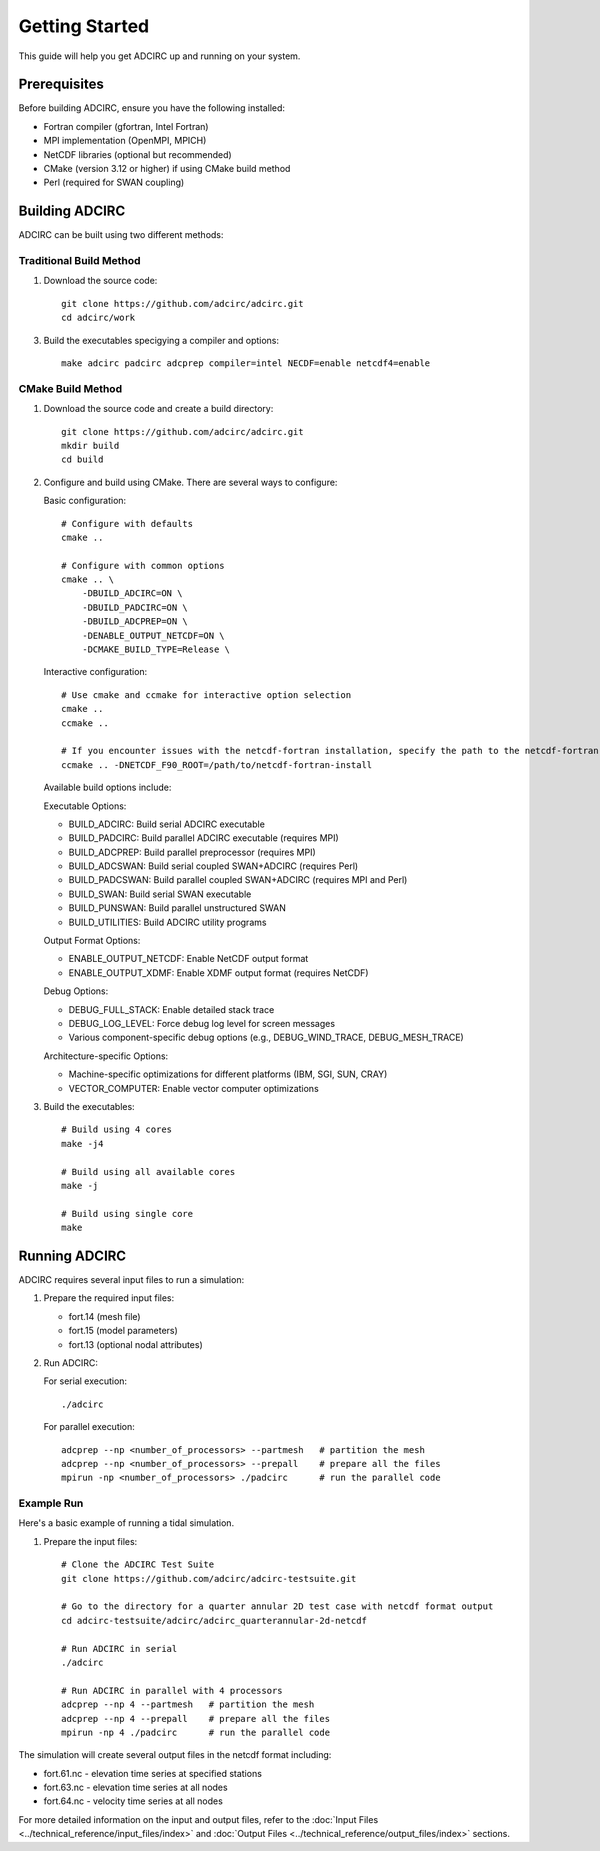 Getting Started
===============

This guide will help you get ADCIRC up and running on your system.

Prerequisites
-------------

Before building ADCIRC, ensure you have the following installed:

* Fortran compiler (gfortran, Intel Fortran)
* MPI implementation (OpenMPI, MPICH)
* NetCDF libraries (optional but recommended)
* CMake (version 3.12 or higher) if using CMake build method
* Perl (required for SWAN coupling)

Building ADCIRC
---------------

ADCIRC can be built using two different methods:

Traditional Build Method
~~~~~~~~~~~~~~~~~~~~~~~~

1. Download the source code::

    git clone https://github.com/adcirc/adcirc.git
    cd adcirc/work

3. Build the executables specigying a compiler and options::

    make adcirc padcirc adcprep compiler=intel NECDF=enable netcdf4=enable

CMake Build Method
~~~~~~~~~~~~~~~~~~

1. Download the source code and create a build directory::

    git clone https://github.com/adcirc/adcirc.git
    mkdir build
    cd build

2. Configure and build using CMake. There are several ways to configure:

   Basic configuration::

    # Configure with defaults
    cmake ..
    
    # Configure with common options
    cmake .. \
        -DBUILD_ADCIRC=ON \
        -DBUILD_PADCIRC=ON \
        -DBUILD_ADCPREP=ON \
        -DENABLE_OUTPUT_NETCDF=ON \
        -DCMAKE_BUILD_TYPE=Release \

   Interactive configuration::

    # Use cmake and ccmake for interactive option selection
    cmake ..
    ccmake ..

    # If you encounter issues with the netcdf-fortran installation, specify the path to the netcdf-fortran installation explicitly:
    ccmake .. -DNETCDF_F90_ROOT=/path/to/netcdf-fortran-install

   Available build options include:

   Executable Options:
   
   * BUILD_ADCIRC: Build serial ADCIRC executable
   * BUILD_PADCIRC: Build parallel ADCIRC executable (requires MPI)
   * BUILD_ADCPREP: Build parallel preprocessor (requires MPI)
   * BUILD_ADCSWAN: Build serial coupled SWAN+ADCIRC (requires Perl)
   * BUILD_PADCSWAN: Build parallel coupled SWAN+ADCIRC (requires MPI and Perl)
   * BUILD_SWAN: Build serial SWAN executable
   * BUILD_PUNSWAN: Build parallel unstructured SWAN
   * BUILD_UTILITIES: Build ADCIRC utility programs

   Output Format Options:
   
   * ENABLE_OUTPUT_NETCDF: Enable NetCDF output format
   * ENABLE_OUTPUT_XDMF: Enable XDMF output format (requires NetCDF)

   Debug Options:
   
   * DEBUG_FULL_STACK: Enable detailed stack trace
   * DEBUG_LOG_LEVEL: Force debug log level for screen messages
   * Various component-specific debug options (e.g., DEBUG_WIND_TRACE, DEBUG_MESH_TRACE)

   Architecture-specific Options:
   
   * Machine-specific optimizations for different platforms (IBM, SGI, SUN, CRAY)
   * VECTOR_COMPUTER: Enable vector computer optimizations

3. Build the executables::

    # Build using 4 cores
    make -j4
    
    # Build using all available cores
    make -j
    
    # Build using single core
    make

Running ADCIRC
--------------

ADCIRC requires several input files to run a simulation:

1. Prepare the required input files:

   * fort.14 (mesh file)
   * fort.15 (model parameters)
   * fort.13 (optional nodal attributes)

2. Run ADCIRC:

   For serial execution::

    ./adcirc

   For parallel execution::

    adcprep --np <number_of_processors> --partmesh   # partition the mesh
    adcprep --np <number_of_processors> --prepall    # prepare all the files
    mpirun -np <number_of_processors> ./padcirc      # run the parallel code

Example Run
~~~~~~~~~~~

Here's a basic example of running a tidal simulation.

1. Prepare the input files::

    # Clone the ADCIRC Test Suite
    git clone https://github.com/adcirc/adcirc-testsuite.git

    # Go to the directory for a quarter annular 2D test case with netcdf format output
    cd adcirc-testsuite/adcirc/adcirc_quarterannular-2d-netcdf

    # Run ADCIRC in serial
    ./adcirc

    # Run ADCIRC in parallel with 4 processors
    adcprep --np 4 --partmesh   # partition the mesh
    adcprep --np 4 --prepall    # prepare all the files
    mpirun -np 4 ./padcirc      # run the parallel code

The simulation will create several output files in the netcdf format including:

* fort.61.nc - elevation time series at specified stations
* fort.63.nc - elevation time series at all nodes
* fort.64.nc - velocity time series at all nodes

For more detailed information on the input and output files, refer to the :doc:`Input Files <../technical_reference/input_files/index>` and :doc:`Output Files <../technical_reference/output_files/index>` sections. 

